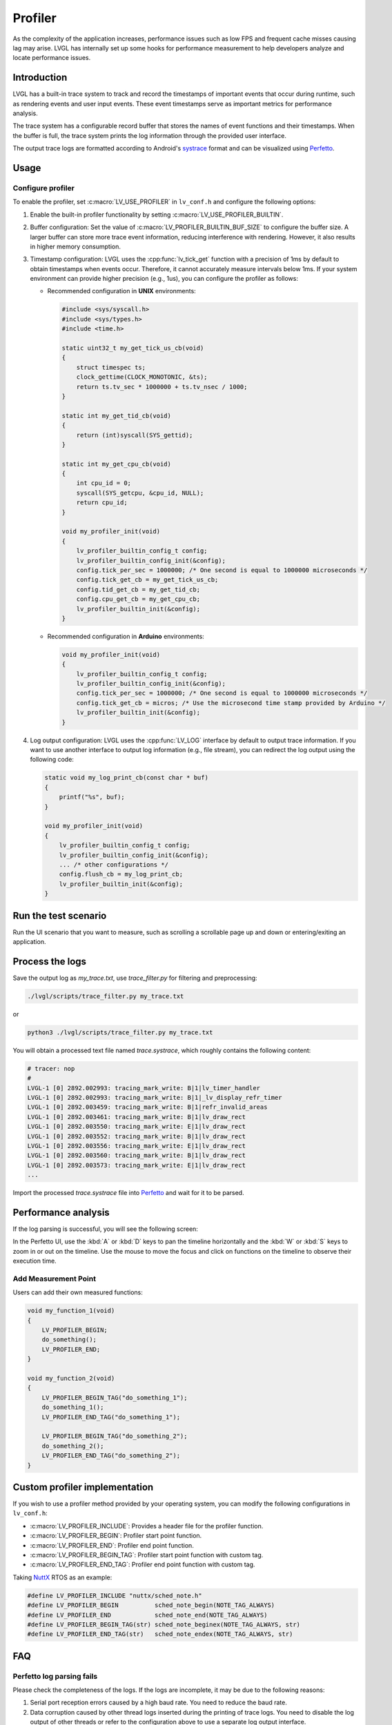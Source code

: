.. _profiler:

********
Profiler
********

As the complexity of the application increases, performance issues such as low FPS and frequent cache misses 
causing lag may arise. LVGL has internally set up some hooks for performance measurement to help developers 
analyze and locate performance issues.


.. _profiler_introduction:

Introduction
^^^^^^^^^^^^

LVGL has a built-in trace system to track and record the timestamps of important events that occur during runtime, 
such as rendering events and user input events. These event timestamps serve as important metrics for performance analysis. 

The trace system has a configurable record buffer that stores the names of event functions and their timestamps. 
When the buffer is full, the trace system prints the log information through the provided user interface.

The output trace logs are formatted according to Android's `systrace <https://developer.android.com/topic/performance/tracing>`_
format and can be visualized using `Perfetto <https://ui.perfetto.dev>`_.


.. _profiler_usage:

Usage
^^^^^

Configure profiler
------------------

To enable the profiler, set :c:macro:`LV_USE_PROFILER` in ``lv_conf.h`` and configure the following options:

1. Enable the built-in profiler functionality by setting :c:macro:`LV_USE_PROFILER_BUILTIN`.
2. Buffer configuration: Set the value of :c:macro:`LV_PROFILER_BUILTIN_BUF_SIZE` to configure the buffer size. A larger buffer can store more trace event information, reducing interference with rendering. However, it also results in higher memory consumption.
3. Timestamp configuration: LVGL uses the :cpp:func:`lv_tick_get` function with a precision of 1ms by default to obtain timestamps when events occur. Therefore, it cannot accurately measure intervals below 1ms. If your system environment can provide higher precision (e.g., 1us), you can configure the profiler as follows:

   - Recommended configuration in **UNIX** environments:

     .. code-block:: c

         #include <sys/syscall.h>
         #include <sys/types.h>
         #include <time.h>

         static uint32_t my_get_tick_us_cb(void)
         {
             struct timespec ts;
             clock_gettime(CLOCK_MONOTONIC, &ts);
             return ts.tv_sec * 1000000 + ts.tv_nsec / 1000;
         }

         static int my_get_tid_cb(void)
         {
             return (int)syscall(SYS_gettid);
         }

         static int my_get_cpu_cb(void)
         {
             int cpu_id = 0;
             syscall(SYS_getcpu, &cpu_id, NULL);
             return cpu_id;
         }

         void my_profiler_init(void)
         {
             lv_profiler_builtin_config_t config;
             lv_profiler_builtin_config_init(&config);
             config.tick_per_sec = 1000000; /* One second is equal to 1000000 microseconds */
             config.tick_get_cb = my_get_tick_us_cb;
             config.tid_get_cb = my_get_tid_cb;
             config.cpu_get_cb = my_get_cpu_cb;
             lv_profiler_builtin_init(&config);
         }


   - Recommended configuration in **Arduino** environments:

     .. code-block:: c

         void my_profiler_init(void)
         {
             lv_profiler_builtin_config_t config;
             lv_profiler_builtin_config_init(&config);
             config.tick_per_sec = 1000000; /* One second is equal to 1000000 microseconds */
             config.tick_get_cb = micros; /* Use the microsecond time stamp provided by Arduino */
             lv_profiler_builtin_init(&config);
         }


4. Log output configuration: LVGL uses the :cpp:func:`LV_LOG` interface by default to output trace information. If you want to use another interface to output log information (e.g., file stream), you can redirect the log output using the following code:

   .. code-block:: c

       static void my_log_print_cb(const char * buf)
       {
           printf("%s", buf);
       }

       void my_profiler_init(void)
       {
           lv_profiler_builtin_config_t config;
           lv_profiler_builtin_config_init(&config);
           ... /* other configurations */
           config.flush_cb = my_log_print_cb;
           lv_profiler_builtin_init(&config);
       }


Run the test scenario
^^^^^^^^^^^^^^^^^^^^^

Run the UI scenario that you want to measure, such as scrolling a scrollable page up and down or entering/exiting an application.


Process the logs
^^^^^^^^^^^^^^^^

Save the output log as `my_trace.txt`, use `trace_filter.py` for filtering and preprocessing:

.. code-block:: bash

    ./lvgl/scripts/trace_filter.py my_trace.txt


or

.. code-block:: bash

    python3 ./lvgl/scripts/trace_filter.py my_trace.txt


You will obtain a processed text file named `trace.systrace`, which roughly contains the following content:

.. code-block:: text

    # tracer: nop
    #
    LVGL-1 [0] 2892.002993: tracing_mark_write: B|1|lv_timer_handler
    LVGL-1 [0] 2892.002993: tracing_mark_write: B|1|_lv_display_refr_timer
    LVGL-1 [0] 2892.003459: tracing_mark_write: B|1|refr_invalid_areas
    LVGL-1 [0] 2892.003461: tracing_mark_write: B|1|lv_draw_rect
    LVGL-1 [0] 2892.003550: tracing_mark_write: E|1|lv_draw_rect
    LVGL-1 [0] 2892.003552: tracing_mark_write: B|1|lv_draw_rect
    LVGL-1 [0] 2892.003556: tracing_mark_write: E|1|lv_draw_rect
    LVGL-1 [0] 2892.003560: tracing_mark_write: B|1|lv_draw_rect
    LVGL-1 [0] 2892.003573: tracing_mark_write: E|1|lv_draw_rect
    ...


Import the processed `trace.systrace` file into `Perfetto <https://ui.perfetto.dev>`_ and wait for it to be parsed.


Performance analysis
^^^^^^^^^^^^^^^^^^^^

If the log parsing is successful, you will see the following screen:

.. image:: /misc/perfetto_ui.png

In the Perfetto UI, use the :kbd:`A` or :kbd:`D` keys to pan the timeline horizontally 
and the :kbd:`W` or :kbd:`S` keys to zoom in or out on the timeline. 
Use the mouse to move the focus and click on functions on the timeline to observe their execution time.


Add Measurement Point
---------------------

Users can add their own measured functions:

.. code-block:: c

    void my_function_1(void)
    {
        LV_PROFILER_BEGIN;
        do_something();
        LV_PROFILER_END;
    }

    void my_function_2(void)
    {
        LV_PROFILER_BEGIN_TAG("do_something_1");
        do_something_1();
        LV_PROFILER_END_TAG("do_something_1");

        LV_PROFILER_BEGIN_TAG("do_something_2");
        do_something_2();
        LV_PROFILER_END_TAG("do_something_2");
    }


.. _profiler_custom_implementation:

Custom profiler implementation
^^^^^^^^^^^^^^^^^^^^^^^^^^^^^^

If you wish to use a profiler method provided by your operating system, you can modify the following configurations in ``lv_conf.h``:

- :c:macro:`LV_PROFILER_INCLUDE`: Provides a header file for the profiler function.
- :c:macro:`LV_PROFILER_BEGIN`: Profiler start point function.
- :c:macro:`LV_PROFILER_END`: Profiler end point function.
- :c:macro:`LV_PROFILER_BEGIN_TAG`: Profiler start point function with custom tag.
- :c:macro:`LV_PROFILER_END_TAG`: Profiler end point function with custom tag.


Taking `NuttX <https://github.com/apache/nuttx>`_ RTOS as an example:

.. code-block:: c

    #define LV_PROFILER_INCLUDE "nuttx/sched_note.h"
    #define LV_PROFILER_BEGIN          sched_note_begin(NOTE_TAG_ALWAYS)
    #define LV_PROFILER_END            sched_note_end(NOTE_TAG_ALWAYS)
    #define LV_PROFILER_BEGIN_TAG(str) sched_note_beginex(NOTE_TAG_ALWAYS, str)
    #define LV_PROFILER_END_TAG(str)   sched_note_endex(NOTE_TAG_ALWAYS, str)


.. _profiler_faq:

FAQ
^^^


Perfetto log parsing fails
--------------------------

Please check the completeness of the logs. If the logs are incomplete, it may be due to the following reasons:

1. Serial port reception errors caused by a high baud rate. You need to reduce the baud rate.
2. Data corruption caused by other thread logs inserted during the printing of trace logs. You need to disable the log output of other threads or refer to the configuration above to use a separate log output interface.
3. Make sure that the string passed in by :c:macro:`LV_PROFILER_BEGIN_TAG` or :c:macro:`LV_PROFILER_END_TAG` is not a local variable on the stack or a string in shared memory, because currently only the string address is recorded and the content is not copied.

Function execution time displayed as 0s in Perfetto
---------------------------------------------------

If the function execution time is lower than the precision of the timestamps, this situation can occur. You can refer to the configuration instructions above to use a higher precision timestamp.


Significant stuttering occurs during profiling
----------------------------------------------

When the buffer used to store trace events becomes full, the profiler will output all the data in the buffer, which can cause UI blocking and stuttering during the output. You can optimize this by taking the following measures:

1. Increase the value of :c:macro:`LV_PROFILER_BUILTIN_BUF_SIZE`. A larger buffer can reduce the frequency of log printing, but it also consumes more memory.
2. Optimize the execution time of log printing functions, such as increasing the serial port baud rate or improving file writing speed.


Trace logs are not being output
-------------------------------

If the trace logs are not automatically printed when the buffer is not full, you can try the following methods to force the log output:

1. Reduce the value of :c:macro:`LV_PROFILER_BUILTIN_BUF_SIZE` to fill the buffer more quickly and trigger automatic printing.
2. Manually call or use a timer to call the :cpp:func:`lv_profiler_builtin_flush` function to force the log output.

